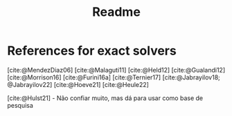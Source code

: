 #+title: Readme

* References for exact solvers
[cite:@MendezDiaz06]
[cite:@Malaguti11]
[cite:@Held12]
[cite:@Gualandi12]
[cite:@Morrison16]
[cite:@Furini16a]
[cite:@Ternier17]
[cite:@Jabrayilov18; @Jabrayilov22]
[cite:@Hoeve21]
[cite:@Heule22]

[cite:@Hulst21] - Não confiar muito, mas dá para usar como base de pesquisa
